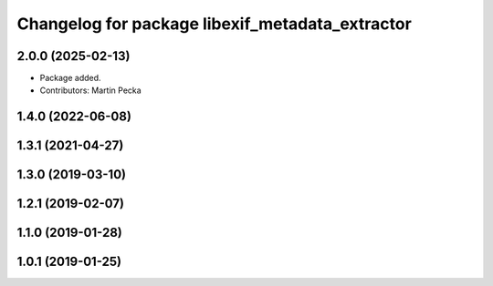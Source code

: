 .. SPDX-License-Identifier: BSD-3-Clause
.. SPDX-FileCopyrightText: Czech Technical University in Prague

^^^^^^^^^^^^^^^^^^^^^^^^^^^^^^^^^^^^^^^^^^^^^^^^
Changelog for package libexif_metadata_extractor
^^^^^^^^^^^^^^^^^^^^^^^^^^^^^^^^^^^^^^^^^^^^^^^^

2.0.0 (2025-02-13)
------------------
* Package added.
* Contributors: Martin Pecka

1.4.0 (2022-06-08)
------------------

1.3.1 (2021-04-27)
------------------

1.3.0 (2019-03-10)
------------------

1.2.1 (2019-02-07)
------------------

1.1.0 (2019-01-28)
------------------

1.0.1 (2019-01-25)
------------------
